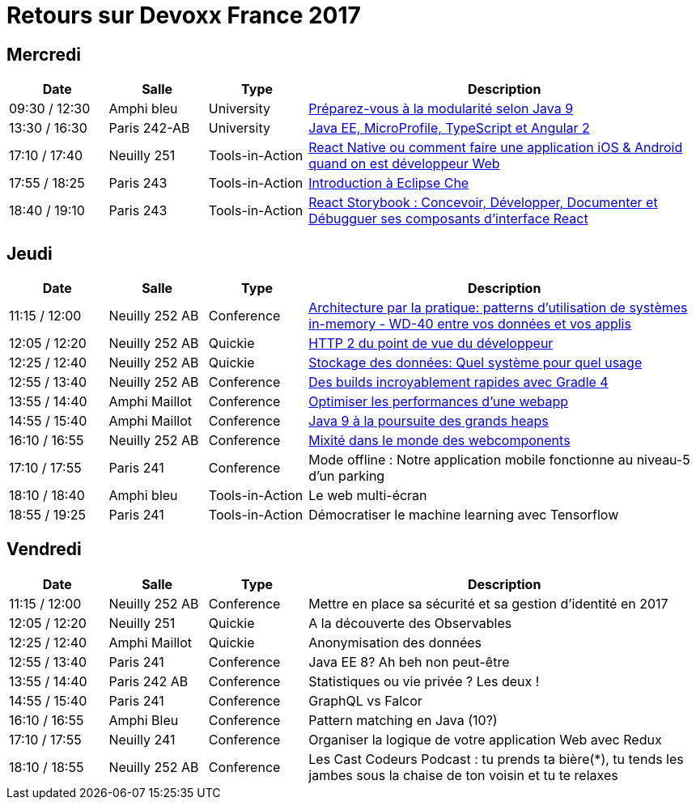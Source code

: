 = Retours sur Devoxx France 2017

== Mercredi

[cols="1,1,1,4", options="header"] 
|===
|Date				|Salle				|Type				|Description
|09:30 / 12:30		|Amphi bleu		    |University			|link:mercredi-modularite-java9.adoc[Préparez-vous à la modularité selon Java 9]
|13:30 / 16:30		|Paris 242-AB		|University			|link:mercredi-micro-angular.adoc[Java EE, MicroProfile, TypeScript et Angular 2]
|17:10 / 17:40		|Neuilly 251		|Tools-in-Action	|link:mercredi-react-native.adoc[React Native ou comment faire une application iOS & Android quand on est développeur Web]
|17:55 / 18:25		|Paris 243  		|Tools-in-Action	|link:mercredi-eclipse-che.adoc[Introduction à Eclipse Che]
|18:40 / 19:10		|Paris 243			|Tools-in-Action	|link:mercredi-react-storybook.adoc[React Storybook : Concevoir, Développer, Documenter et Débugguer ses composants d'interface React]
|===

== Jeudi

[cols="1,1,1,4", options="header"] 
|===
|Date				|Salle				|Type				|Description
|11:15 / 12:00		|Neuilly 252 AB		|Conference			|link:jeudi-inmemory.adoc[Architecture par la pratique: patterns d'utilisation de systèmes in-memory - WD-40 entre vos données et vos applis]
|12:05 / 12:20		|Neuilly 252 AB		|Quickie			|link:jeudi-http2.adoc[HTTP 2 du point de vue du développeur]
|12:25 / 12:40		|Neuilly 252 AB		|Quickie			|link:jeudi-choix-bd.adoc[Stockage des données: Quel système pour quel usage]
|12:55 / 13:40		|Neuilly 252 AB     |Conference			|link:jeudi-gradle4.adoc[Des builds incroyablement rapides avec Gradle 4]
|13:55 / 14:40		|Amphi Maillot		|Conference			|link:jeudi-webperf.adoc[Optimiser les performances d'une webapp]
|14:55 / 15:40		|Amphi Maillot		|Conference			|link:jeudi-java9-heap.adoc[Java 9 à la poursuite des grands heaps]
|16:10 / 16:55		|Neuilly 252 AB		|Conference			|link:jeudi-webcomponents.adoc[Mixité dans le monde des webcomponents]
|17:10 / 17:55		|Paris 241		    |Conference			|Mode offline : Notre application mobile fonctionne au niveau-5 d'un parking
|18:10 / 18:40		|Amphi bleu		    |Tools-in-Action	|Le web multi-écran
|18:55 / 19:25		|Paris 241			|Tools-in-Action	|Démocratiser le machine learning avec Tensorflow
|===

== Vendredi

[cols="1,1,1,4", options="header"] 
|===
|Date				|Salle				|Type				|Description
|11:15 / 12:00		|Neuilly 252 AB	    |Conference 		|Mettre en place sa sécurité et sa gestion d'identité en 2017
|12:05 / 12:20		|Neuilly 251    	|Quickie 			|A la découverte des Observables
|12:25 / 12:40		|Amphi Maillot		|Quickie		 	|Anonymisation des données
|12:55 / 13:40		|Paris 241			|Conference 		|Java EE 8? Ah beh non peut-être
|13:55 / 14:40		|Paris 242 AB		|Conference 		|Statistiques ou vie privée ? Les deux !
|14:55 / 15:40		|Paris 241			|Conference 		|GraphQL vs Falcor
|16:10 / 16:55		|Amphi Bleu			|Conference 		|Pattern matching en Java (10?)
|17:10 / 17:55		|Neuilly 241		|Conference 		|Organiser la logique de votre application Web avec Redux
|18:10 / 18:55		|Neuilly 252 AB		|Conference 		|Les Cast Codeurs Podcast : tu prends ta bière(*), tu tends les jambes sous la chaise de ton voisin et tu te relaxes
|===
